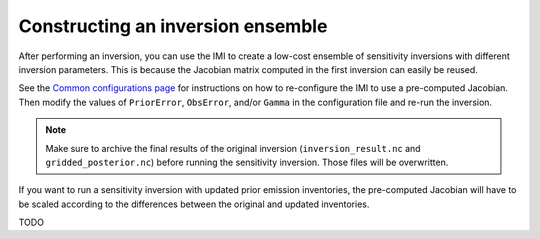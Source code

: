 Constructing an inversion ensemble
==================================

After performing an inversion, you can use the IMI to create a low-cost ensemble of sensitivity inversions with different 
inversion parameters. This is because the Jacobian matrix computed in the first inversion can easily be reused.

See the `Common configurations page <../other/common-configurations.html#running-a-sensitivity-inversion>`__ 
for instructions on how to re-configure the IMI to use a pre-computed Jacobian. Then modify
the values of ``PriorError``, ``ObsError``, and/or ``Gamma`` in the configuration file and re-run the inversion.

.. note::
    Make sure to archive the final results of the original inversion (``inversion_result.nc`` and ``gridded_posterior.nc``) 
    before running the sensitivity inversion. Those files will be overwritten.

If you want to run a sensitivity inversion with updated prior emission inventories, the pre-computed Jacobian will have
to be scaled according to the differences between the original and updated inventories. 

TODO